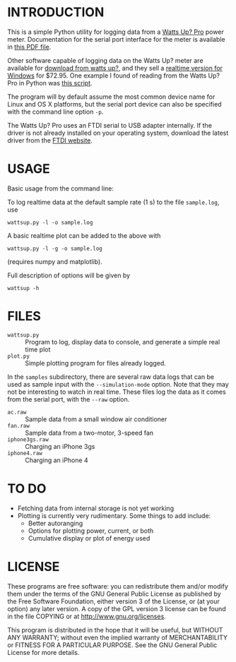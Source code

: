* INTRODUCTION

This is a simple Python utility for logging data from a [[https://www.wattsupmeters.com/secure/products.php?pn=0&wai=384&more=4][Watts Up? Pro]]
power meter.  Documentation for the serial port interface for the
meter is available in [[https://www.wattsupmeters.com/secure/downloads/CommunicationsProtocol090824.pdf][this PDF file]].

Other software capable of logging data on the Watts Up? meter are
available for [[https://www.wattsupmeters.com/secure/support.php][download from watts up?]], and they sell a [[https://orders.wattsupmeters.com/store/home.php?cat=26][realtime
version for Windows]] for $72.95. One example I found of reading from the Watts
Up? Pro in Python was [[http://www.wattzon.com/forums/posts/80][this script]].

The program will by default assume the most common device name for
Linux and OS X platforms, but the serial port device can also be
specified with the command line option ~-p~.

The Watts Up? Pro uses an FTDI serial to USB adapter internally.  If
the driver is not already installed on your operating system, download
the latest driver from the [[http://www.ftdichip.com/Drivers/VCP.htm][FTDI website]].

* USAGE

Basic usage from the command line:

To log realtime data at the default sample rate (1 s) to the file
~sample.log~, use
: wattsup.py -l -o sample.log

A basic realtime plot can be added to the above with
: wattsup.py -l -g -o sample.log
(requires numpy and matplotlib).

Full description of options will be given by
: wattsup -h

* FILES

- ~wattsup.py~ :: Program to log, display data to console, and
                  generate a simple real time plot
- ~plot.py~ :: Simple plotting program for files already logged.

In the ~samples~ subdirectory, there are several raw data logs that
can be used as sample input with the ~--simulation-mode~ option.  Note
that they may not be interesting to watch in real time.  These files
log the data as it comes from the serial port, with the ~--raw~ option.
- ~ac.raw~ :: Sample data from a small window air conditioner
- ~fan.raw~ :: Sample data from a two-motor, 3-speed fan
- ~iphone3gs.raw~ :: Charging an iPhone 3gs
- ~iphone4.raw~ :: Charging an iPhone 4

* TO DO

- Fetching data from internal storage is not yet working
- Plotting is currently very rudimentary.  Some things to add include:
  - Better autoranging
  - Options for plotting power, current, or both
  - Cumulative display or plot of energy used

* LICENSE

These programs are free software: you can redistribute them and/or
modify them under the terms of the GNU General Public License as
published by the Free Software Foundation, either version 3 of the
License, or (at your option) any later version.  A copy of the GPL
version 3 license can be found in the file COPYING or at
[[http://www.gnu.org/licenses]].

This program is distributed in the hope that it will be useful,
but WITHOUT ANY WARRANTY; without even the implied warranty of
MERCHANTABILITY or FITNESS FOR A PARTICULAR PURPOSE.  See the
GNU General Public License for more details.
